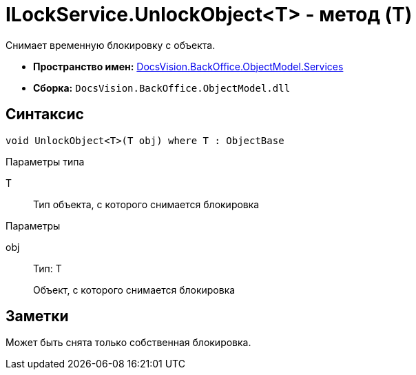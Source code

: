 = ILockService.UnlockObject<T> - метод (T)

Снимает временную блокировку с объекта.

* *Пространство имен:* xref:api/DocsVision/BackOffice/ObjectModel/Services/Services_NS.adoc[DocsVision.BackOffice.ObjectModel.Services]
* *Сборка:* `DocsVision.BackOffice.ObjectModel.dll`

== Синтаксис

[source,csharp]
----
void UnlockObject<T>(T obj) where T : ObjectBase
----

Параметры типа

T::
Тип объекта, с которого снимается блокировка

Параметры

obj::
Тип: T
+
Объект, с которого снимается блокировка

== Заметки

Может быть снята только собственная блокировка.
